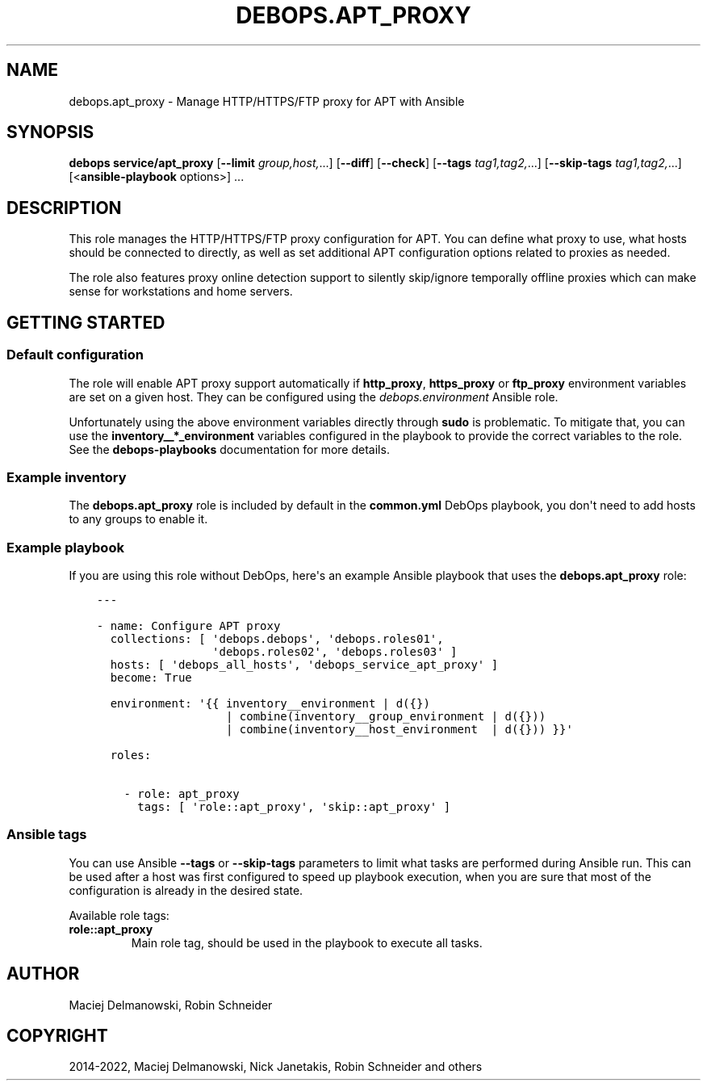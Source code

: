 .\" Man page generated from reStructuredText.
.
.
.nr rst2man-indent-level 0
.
.de1 rstReportMargin
\\$1 \\n[an-margin]
level \\n[rst2man-indent-level]
level margin: \\n[rst2man-indent\\n[rst2man-indent-level]]
-
\\n[rst2man-indent0]
\\n[rst2man-indent1]
\\n[rst2man-indent2]
..
.de1 INDENT
.\" .rstReportMargin pre:
. RS \\$1
. nr rst2man-indent\\n[rst2man-indent-level] \\n[an-margin]
. nr rst2man-indent-level +1
.\" .rstReportMargin post:
..
.de UNINDENT
. RE
.\" indent \\n[an-margin]
.\" old: \\n[rst2man-indent\\n[rst2man-indent-level]]
.nr rst2man-indent-level -1
.\" new: \\n[rst2man-indent\\n[rst2man-indent-level]]
.in \\n[rst2man-indent\\n[rst2man-indent-level]]u
..
.TH "DEBOPS.APT_PROXY" "5" "Nov 29, 2023" "v2.2.12" "DebOps"
.SH NAME
debops.apt_proxy \- Manage HTTP/HTTPS/FTP proxy for APT with Ansible
.SH SYNOPSIS
.sp
\fBdebops service/apt_proxy\fP [\fB\-\-limit\fP \fIgroup,host,\fP\&...] [\fB\-\-diff\fP] [\fB\-\-check\fP] [\fB\-\-tags\fP \fItag1,tag2,\fP\&...] [\fB\-\-skip\-tags\fP \fItag1,tag2,\fP\&...] [<\fBansible\-playbook\fP options>] ...
.SH DESCRIPTION
.sp
This role manages the HTTP/HTTPS/FTP proxy configuration for APT. You can
define what proxy to use, what hosts should be connected to directly, as well
as set additional APT configuration options related to proxies as needed.
.sp
The role also features proxy online detection support to silently
skip/ignore temporally offline proxies which can make sense for
workstations and home servers.
.SH GETTING STARTED
.SS Default configuration
.sp
The role will enable APT proxy support automatically if \fBhttp_proxy\fP,
\fBhttps_proxy\fP or \fBftp_proxy\fP environment variables are set on a given host.
They can be configured using the \fI\%debops.environment\fP Ansible role.
.sp
Unfortunately using the above environment variables directly through \fBsudo\fP
is problematic. To mitigate that, you can use the \fBinventory__*_environment\fP
variables configured in the playbook to provide the correct variables to the
role. See the \fBdebops\-playbooks\fP documentation for more details.
.SS Example inventory
.sp
The \fBdebops.apt_proxy\fP role is included by default in the \fBcommon.yml\fP
DebOps playbook, you don\(aqt need to add hosts to any groups to enable it.
.SS Example playbook
.sp
If you are using this role without DebOps, here\(aqs an example Ansible playbook
that uses the \fBdebops.apt_proxy\fP role:
.INDENT 0.0
.INDENT 3.5
.sp
.nf
.ft C
\-\-\-

\- name: Configure APT proxy
  collections: [ \(aqdebops.debops\(aq, \(aqdebops.roles01\(aq,
                 \(aqdebops.roles02\(aq, \(aqdebops.roles03\(aq ]
  hosts: [ \(aqdebops_all_hosts\(aq, \(aqdebops_service_apt_proxy\(aq ]
  become: True

  environment: \(aq{{ inventory__environment | d({})
                   | combine(inventory__group_environment | d({}))
                   | combine(inventory__host_environment  | d({})) }}\(aq

  roles:

    \- role: apt_proxy
      tags: [ \(aqrole::apt_proxy\(aq, \(aqskip::apt_proxy\(aq ]

.ft P
.fi
.UNINDENT
.UNINDENT
.SS Ansible tags
.sp
You can use Ansible \fB\-\-tags\fP or \fB\-\-skip\-tags\fP parameters to limit what
tasks are performed during Ansible run. This can be used after a host was first
configured to speed up playbook execution, when you are sure that most of the
configuration is already in the desired state.
.sp
Available role tags:
.INDENT 0.0
.TP
.B \fBrole::apt_proxy\fP
Main role tag, should be used in the playbook to execute all tasks.
.UNINDENT
.SH AUTHOR
Maciej Delmanowski, Robin Schneider
.SH COPYRIGHT
2014-2022, Maciej Delmanowski, Nick Janetakis, Robin Schneider and others
.\" Generated by docutils manpage writer.
.
